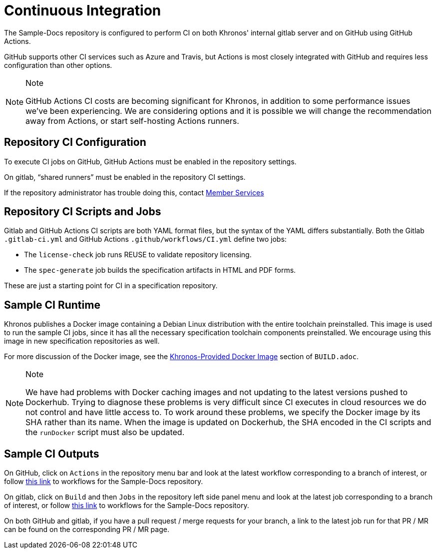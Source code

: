 // Copyright 2024 The Khronos Group Inc.
// SPDX-License-Identifier: CC-BY-4.0

[[ci]]
= Continuous Integration

The Sample-Docs repository is configured to perform CI on both Khronos'
internal gitlab server and on GitHub using GitHub Actions.

GitHub supports other CI services such as Azure and Travis, but
Actions is most closely integrated with GitHub and requires less
configuration than other options.

[NOTE]
.Note
====
GitHub Actions CI costs are becoming significant for Khronos, in addition
to some performance issues we've been experiencing.
We are considering options and it is possible we will change the
recommendation away from Actions, or start self-hosting Actions runners.
====


[[ci-configuration]]
== Repository CI Configuration

To execute CI jobs on GitHub, GitHub Actions must be enabled in the
repository settings.

On gitlab, "`shared runners`" must be enabled in the repository CI settings.

If the repository administrator has trouble doing this, contact
mailto:memberservices@khronos.org[Member Services]


[[ci-jobs]]
== Repository CI Scripts and Jobs

Gitlab and GitHub Actions CI scripts are both YAML format files, but the
syntax of the YAML differs substantially.
Both the Gitlab `.gitlab-ci.yml` and GitHub Actions
`.github/workflows/CI.yml` define two jobs:

  * The `license-check` job runs REUSE to validate repository licensing.
  * The `spec-generate` job builds the specification artifacts in HTML and
    PDF forms.

These are just a starting point for CI in a specification repository.


== Sample CI Runtime

Khronos publishes a Docker image containing a Debian Linux distribution with
the entire toolchain preinstalled.
This image is used to run the sample CI jobs, since it has all the necessary
specification toolchain components preinstalled.
We encourage using this image in new specification repositories as well.

For more discussion of the Docker image, see the
link:{specrepofiles}/BUILD.adoc#depends-docker[Khronos-Provided Docker
Image] section of `BUILD.adoc`.

[NOTE]
.Note
====
We have had problems with Docker caching images and not updating to the
latest versions pushed to Dockerhub.
Trying to diagnose these problems is very difficult since CI executes in
cloud resources we do not control and have little access to.
To work around these problems, we specify the Docker image by its SHA rather
than its name.
When the image is updated on Dockerhub, the SHA encoded in the CI scripts
and the `runDocker` script must also be updated.
====


== Sample CI Outputs

On GitHub, click on `Actions` in the repository menu bar and look at the
latest workflow corresponding to a branch of interest, or follow
link:https://github.com/KhronosGroup/Sample-Docs/actions[this link] to
workflows for the Sample-Docs repository.

On gitlab, click on `Build` and then `Jobs` in the repository left side panel
menu and look at the latest job corresponding to a branch of interest, or
follow link:https://gitlab.khronos.org/Sample/Sample-Docs/-/jobs[this link]
to workflows for the Sample-Docs repository.

On both GitHub and gitlab, if you have a pull request / merge requests for
your branch, a link to the latest job run for that PR / MR can be found on
the corresponding PR / MR page.
